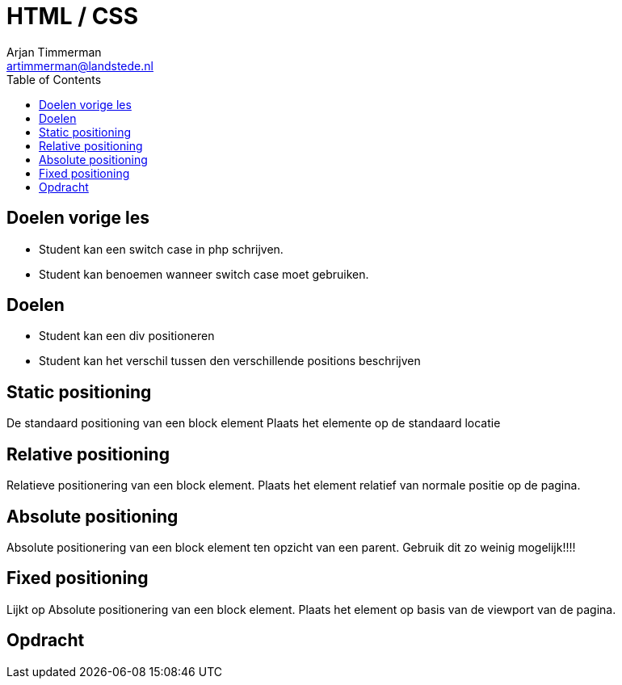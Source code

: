 = HTML / CSS
Arjan Timmerman <artimmerman@landstede.nl>
:source-highlighter: coderay
:pdf-page-size: A4
:toc:
:toclevels: 3

[transition=zoom]
## Doelen vorige les
- Student kan een switch case in php schrijven.
- Student kan benoemen wanneer switch case moet gebruiken.

## Doelen
- Student kan een div positioneren
- Student kan het verschil tussen den verschillende positions beschrijven

## Static positioning
De standaard positioning van een block element
Plaats het elemente op de standaard locatie

## Relative positioning
Relatieve positionering van een block element.
Plaats het element relatief van normale positie op de pagina.

## Absolute positioning
Absolute positionering van een block element ten opzicht van een parent.
Gebruik dit zo weinig mogelijk!!!!

## Fixed positioning
Lijkt op Absolute positionering van een block element.
Plaats het element op basis van de viewport van de pagina.

## Opdracht
